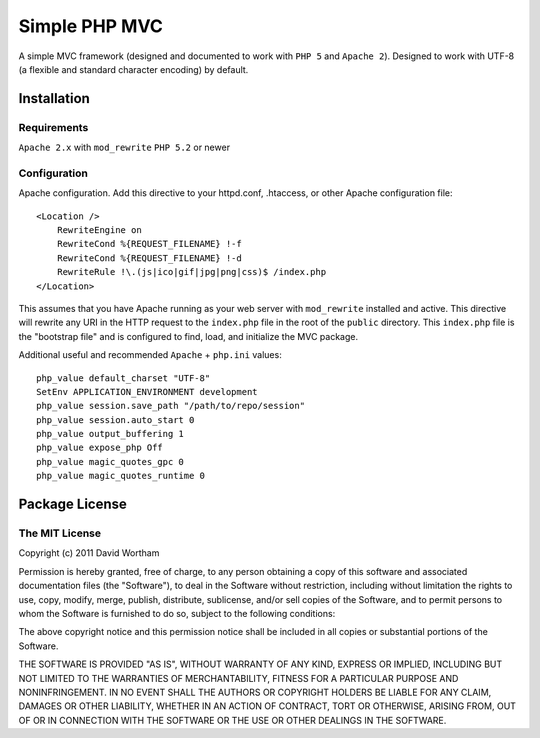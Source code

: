 ========
Simple PHP MVC
========

A simple MVC framework (designed and documented to work with ``PHP 5`` and ``Apache 2``).
Designed to work with UTF-8 (a flexible and standard character encoding) by default.


Installation
============

Requirements
------------
``Apache 2.x`` with ``mod_rewrite``
``PHP 5.2`` or newer


Configuration
------------

Apache configuration. Add this directive to your httpd.conf, .htaccess, or
other Apache configuration file::

    <Location />
        RewriteEngine on
        RewriteCond %{REQUEST_FILENAME} !-f
        RewriteCond %{REQUEST_FILENAME} !-d
        RewriteRule !\.(js|ico|gif|jpg|png|css)$ /index.php
    </Location>

This assumes that you have Apache running as your web server with
``mod_rewrite`` installed and active.  This directive will rewrite any URI
in the HTTP request to the ``index.php`` file in the root of the ``public``
directory.  This ``index.php`` file is the "bootstrap file" and is configured
to find, load, and initialize the MVC package.

Additional useful and recommended ``Apache`` + ``php.ini`` values::

    php_value default_charset "UTF-8"
    SetEnv APPLICATION_ENVIRONMENT development
    php_value session.save_path "/path/to/repo/session"
    php_value session.auto_start 0
    php_value output_buffering 1
    php_value expose_php Off
    php_value magic_quotes_gpc 0
    php_value magic_quotes_runtime 0


Package License
===========

The MIT License
------------
Copyright (c) 2011 David Wortham

Permission is hereby granted, free of charge, to any person obtaining a copy
of this software and associated documentation files (the "Software"), to deal
in the Software without restriction, including without limitation the rights
to use, copy, modify, merge, publish, distribute, sublicense, and/or sell
copies of the Software, and to permit persons to whom the Software is
furnished to do so, subject to the following conditions:

The above copyright notice and this permission notice shall be included in
all copies or substantial portions of the Software.

THE SOFTWARE IS PROVIDED "AS IS", WITHOUT WARRANTY OF ANY KIND, EXPRESS OR
IMPLIED, INCLUDING BUT NOT LIMITED TO THE WARRANTIES OF MERCHANTABILITY,
FITNESS FOR A PARTICULAR PURPOSE AND NONINFRINGEMENT. IN NO EVENT SHALL THE
AUTHORS OR COPYRIGHT HOLDERS BE LIABLE FOR ANY CLAIM, DAMAGES OR OTHER
LIABILITY, WHETHER IN AN ACTION OF CONTRACT, TORT OR OTHERWISE, ARISING FROM,
OUT OF OR IN CONNECTION WITH THE SOFTWARE OR THE USE OR OTHER DEALINGS IN
THE SOFTWARE.